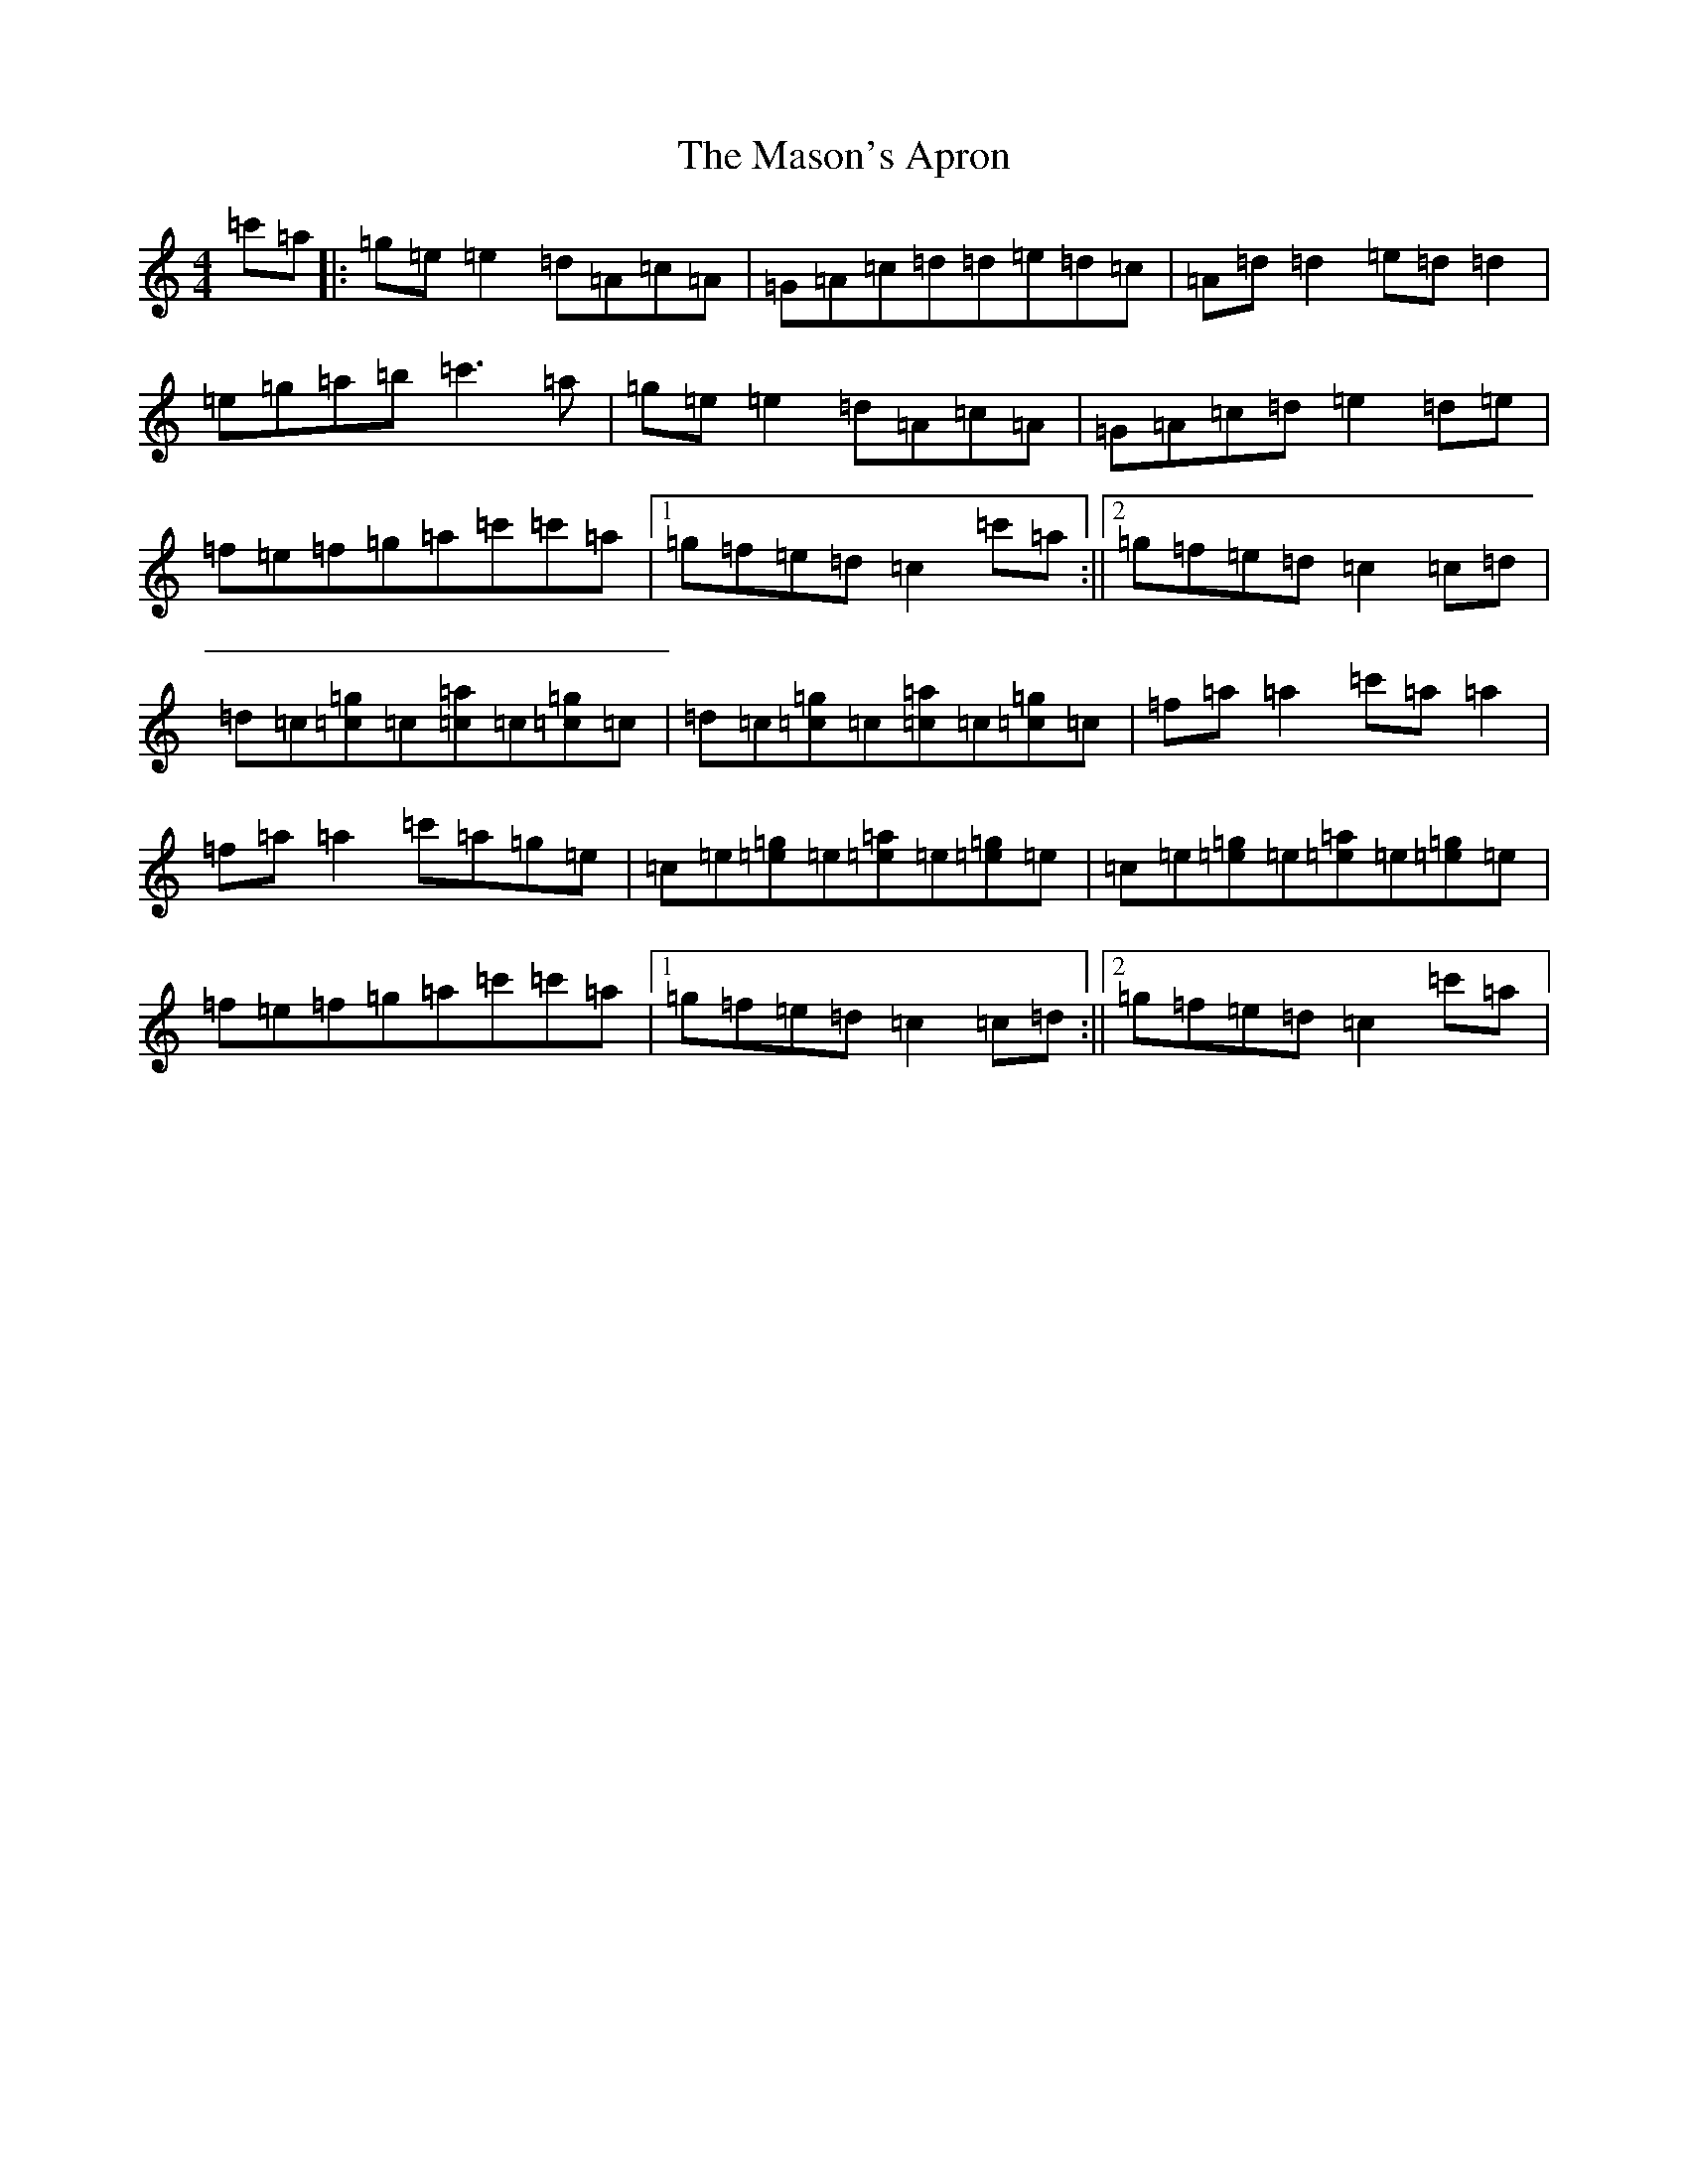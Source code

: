 X: 13615
T: Mason's Apron, The
S: https://thesession.org/tunes/74#setting21511
Z: A Major
R: reel
M: 4/4
L: 1/8
K: C Major
=c'=a|:=g=e=e2=d=A=c=A|=G=A=c=d=d=e=d=c|=A=d=d2=e=d=d2|=e=g=a=b=c'3=a|=g=e=e2=d=A=c=A|=G=A=c=d=e2=d=e|=f=e=f=g=a=c'=c'=a|1=g=f=e=d=c2=c'=a:||2=g=f=e=d=c2=c=d|=d=c[=g=c]=c[=a=c]=c[=g=c]=c|=d=c[=g=c]=c[=a=c]=c[=g=c]=c|=f=a=a2=c'=a=a2|=f=a=a2=c'=a=g=e|=c=e[=g=e]=e[=a=e]=e[=g=e]=e|=c=e[=g=e]=e[=a=e]=e[=g=e]=e|=f=e=f=g=a=c'=c'=a|1=g=f=e=d=c2=c=d:||2=g=f=e=d=c2=c'=a|